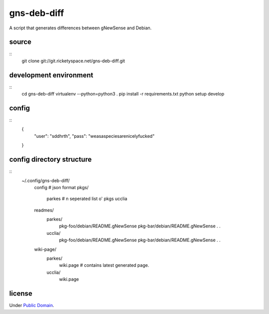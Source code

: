 gns-deb-diff
============

A script that generates differences between gNewSense and Debian.

source
------

::
   git clone git://git.ricketyspace.net/gns-deb-diff.git

development environment
-----------------------

::
   cd gns-deb-diff
   virtualenv --python=python3 .
   pip install -r requirements.txt
   python setup develop

config
------

::
   {
       "user": "sddhrth",
       "pass": "weasaspeciesarenicelyfucked"
   }


config directory structure
--------------------------

::
   ~/.config/gns-deb-diff/
       config  # json format
       pkgs/
           parkes # \n seperated list o' pkgs
           ucclia
       readmes/
           parkes/
               pkg-foo/debian/README.gNewSense
               pkg-bar/debian/README.gNewSense
               .
               .
           ucclia/
               pkg-foo/debian/README.gNewSense
               pkg-bar/debian/README.gNewSense
               .
               .
       wiki-page/
           parkes/
               wiki.page # contains latest generated page.
           ucclia/
               wiki.page

license
-------

Under `Public Domain`__.

.. _cc0: https://creativecommons.org/publicdomain/zero/1.0
__ cc0_
